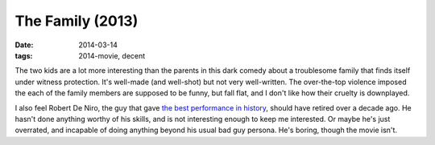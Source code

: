 The Family (2013)
=================

:date: 2014-03-14
:tags: 2014-movie, decent



The two kids are a lot more interesting than the parents in this dark
comedy about a troublesome family that finds itself under witness
protection. It's well-made (and well-shot) but not very
well-written. The over-the-top violence imposed the each of the family
members are supposed to be funny, but fall flat, and I don't like how
their cruelty is downplayed.

I also feel Robert De Niro, the guy that gave `the best performance in
history`__, should have retired over a decade ago. He hasn't done
anything worthy of his skills, and is not interesting enough to keep
me interested. Or maybe he's just overrated, and incapable of doing
anything beyond his usual bad guy persona. He's boring, though the
movie isn't.


__ http://movies.tshepang.net/top-movie-performances
